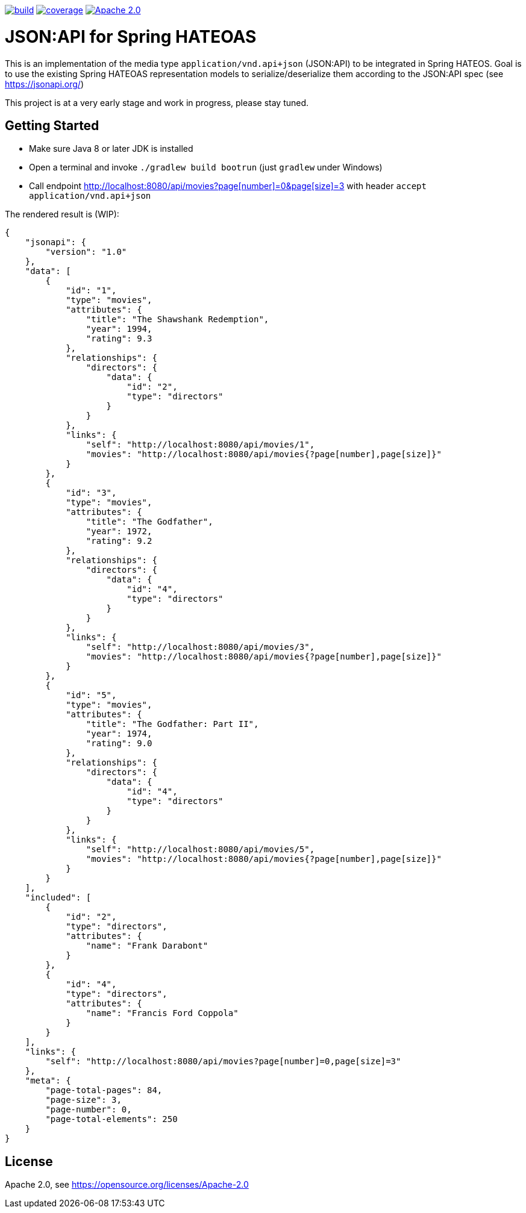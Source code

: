 image:https://github.com/toedter/spring-hateoas-jsonapi/workflows/Build/badge.svg["build", link="https://github.com/toedter/spring-hateoas-jsonapi/actions"]
image:https://codecov.io/gh/toedter/spring-hateoas-jsonapi/branch/master/graph/badge.svg["coverage", link="https://codecov.io/gh/toedter/spring-hateoas-jsonapi"]
image:https://img.shields.io/badge/License-Apache%202.0-blue.svg["Apache 2.0", link="https://opensource.org/licenses/Apache-2.0"]

= JSON:API for Spring HATEOAS

This is an implementation of the media type `application/vnd.api+json` (JSON:API)
to be integrated in Spring HATEOS. Goal is to use the existing Spring HATEOAS
representation models to serialize/deserialize them according to the JSON:API spec (see https://jsonapi.org/)

This project is at a very early stage and work in progress, please stay tuned.

== Getting Started

* Make sure Java 8 or later JDK is installed
* Open a terminal and invoke `./gradlew build bootrun` (just `gradlew` under Windows)
* Call endpoint link:++http://localhost:8080/api/movies?page[number]=0&page[size]=3++[++http://localhost:8080/api/movies?page[number]=0&page[size]=3++]
 with header `accept application/vnd.api+json`

The rendered result is (WIP):

[source,json]
{
    "jsonapi": {
        "version": "1.0"
    },
    "data": [
        {
            "id": "1",
            "type": "movies",
            "attributes": {
                "title": "The Shawshank Redemption",
                "year": 1994,
                "rating": 9.3
            },
            "relationships": {
                "directors": {
                    "data": {
                        "id": "2",
                        "type": "directors"
                    }
                }
            },
            "links": {
                "self": "http://localhost:8080/api/movies/1",
                "movies": "http://localhost:8080/api/movies{?page[number],page[size]}"
            }
        },
        {
            "id": "3",
            "type": "movies",
            "attributes": {
                "title": "The Godfather",
                "year": 1972,
                "rating": 9.2
            },
            "relationships": {
                "directors": {
                    "data": {
                        "id": "4",
                        "type": "directors"
                    }
                }
            },
            "links": {
                "self": "http://localhost:8080/api/movies/3",
                "movies": "http://localhost:8080/api/movies{?page[number],page[size]}"
            }
        },
        {
            "id": "5",
            "type": "movies",
            "attributes": {
                "title": "The Godfather: Part II",
                "year": 1974,
                "rating": 9.0
            },
            "relationships": {
                "directors": {
                    "data": {
                        "id": "4",
                        "type": "directors"
                    }
                }
            },
            "links": {
                "self": "http://localhost:8080/api/movies/5",
                "movies": "http://localhost:8080/api/movies{?page[number],page[size]}"
            }
        }
    ],
    "included": [
        {
            "id": "2",
            "type": "directors",
            "attributes": {
                "name": "Frank Darabont"
            }
        },
        {
            "id": "4",
            "type": "directors",
            "attributes": {
                "name": "Francis Ford Coppola"
            }
        }
    ],
    "links": {
        "self": "http://localhost:8080/api/movies?page[number]=0,page[size]=3"
    },
    "meta": {
        "page-total-pages": 84,
        "page-size": 3,
        "page-number": 0,
        "page-total-elements": 250
    }
}

== License

Apache 2.0, see https://opensource.org/licenses/Apache-2.0
